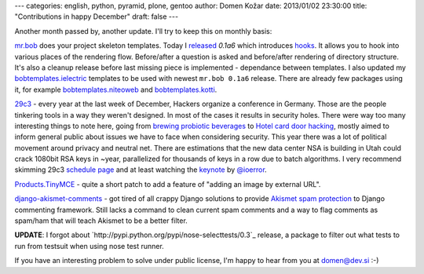 ---
categories: english, python, pyramid, plone, gentoo
author: Domen Kožar
date: 2013/01/02 23:30:00
title: "Contributions in happy December"
draft: false
---

Another month passed by, another update. I'll try to keep this on monthly basis:


`mr.bob <https://mrbob.readthedocs.org/>`_ does your project skeleton templates. Today I
`released <http://mrbob.readthedocs.org/en/0.1a6/HISTORY.html#a6-2013-01-02>`_ *0.1a6* which introduces
`hooks <http://mrbob.readthedocs.org/en/0.1a6/templateauthor.html#hooks>`_.
It allows you to hook into various places of the rendering flow. Before/after a question is asked and
before/after rendering of directory structure. It's also a cleanup release before last missing piece
is implemented - dependance between templates. I also updated my
`bobtemplates.ielectric <https://github.com/iElectric/bobtemplates.ielectric/>`_ templates to be used
with newest ``mr.bob 0.1a6`` release. There are already few packages using it, for example
`bobtemplates.niteoweb <https://github.com/niteoweb/bobtemplates.niteoweb>`_ and
`bobtemplates.kotti <https://github.com/kotti/bobtemplates.kotti>`_.


`29c3 <http://events.ccc.de/congress/2012/Fahrplan/>`_ - every year at the last week of December,
Hackers organize a conference in Germany. Those are the
people tinkering tools in a way they weren't designed. In most of the cases it results in security holes.
There were way too many interesting things to note here, going from
`brewing probiotic beverages <https://events.ccc.de/congress/2012/wiki/Brewing_probiotic_beverages>`_ to `Hotel card
door hacking <https://events.ccc.de/congress/2012/wiki/Hotel_Door_Unlocking_Kit_Assembly>`_,
mostly aimed to inform general public about issues we have to face when considering security.
This year there was a lot of political movement around privacy and neutral net. There are estimations that
the new data center NSA is building in Utah could crack 1080bit RSA keys in ~year, parallelized for thousands
of keys in a row due to batch algorithms. I very recommend skimming 29c3
`schedule page <http://events.ccc.de/congress/2012/Fahrplan/>`_ and at least watching the
`keynote <http://www.youtube.com/watch?v=QNsePZj_Yks>`_ by
`@ioerror <http://www.youtube.com/watch?v=QNsePZj_Yks>`_.


`Products.TinyMCE <https://github.com/plone/Products.TinyMCE/pull/40>`_ - quite a short patch to add
a feature of "adding an image by external URL".


`django-akismet-comments <https://github.com/iElectric/django-akismet-comments>`_ - got tired of all
crappy Django solutions to provide `Akismet spam protection <http://akismet.com/>`_ to Django
commenting framework.  Still lacks a command to clean current spam comments and a way to flag
comments as spam/ham that will teach Akismet to be a better filter.

**UPDATE**: I forgot about `http://pypi.python.org/pypi/nose-selecttests/0.3`_ release, a package to filter out
what tests to run from testsuit when using nose test runner.



If you have an interesting problem to solve under public license, I'm happy to hear from you at domen@dev.si :-)
